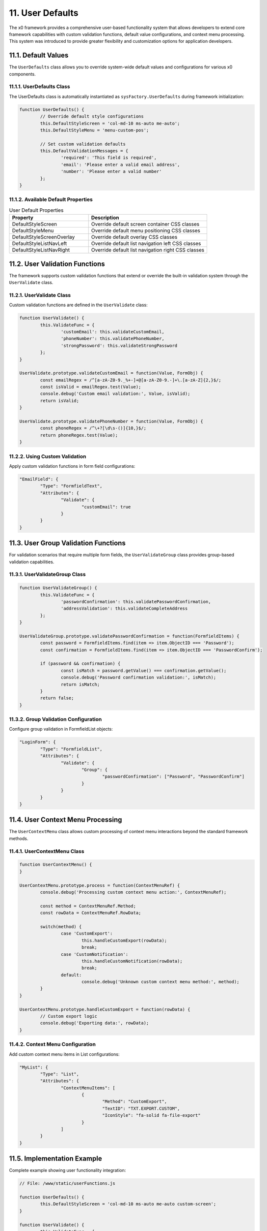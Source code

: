 11. User Defaults
=================

The x0 framework provides a comprehensive user-based functionality system that allows
developers to extend core framework capabilities with custom validation functions,
default value configurations, and context menu processing. This system was introduced
to provide greater flexibility and customization options for application developers.

11.1. Default Values
********************

The ``UserDefaults`` class allows you to override system-wide default values and
configurations for various x0 components.

11.1.1. UserDefaults Class
--------------------------

The UserDefaults class is automatically instantiated as ``sysFactory.UserDefaults``
during framework initialization:

.. code-block:: javascript

	function UserDefaults() {
		// Override default style configurations
		this.DefaultStyleScreen = 'col-md-10 ms-auto me-auto';
		this.DefaultStyleMenu = 'menu-custom-pos';

		// Set custom validation defaults
		this.DefaultValidationMessages = {
			'required': 'This field is required',
			'email': 'Please enter a valid email address',
			'number': 'Please enter a valid number'
		};
	}

11.1.2. Available Default Properties
------------------------------------

.. table:: User Default Properties
	:widths: 40 60

	+-----------------------------+--------------------------------------------------------+
	| **Property**                | **Description**                                        |
	+=============================+========================================================+
	| DefaultStyleScreen          | Override default screen container CSS classes          |
	+-----------------------------+--------------------------------------------------------+
	| DefaultStyleMenu            | Override default menu positioning CSS classes          |
	+-----------------------------+--------------------------------------------------------+
	| DefaultStyleScreenOverlay   | Override default overlay CSS classes                   |
	+-----------------------------+--------------------------------------------------------+
	| DefaultStyleListNavLeft     | Override default list navigation left CSS classes      |
	+-----------------------------+--------------------------------------------------------+
	| DefaultStyleListNavRight    | Override default list navigation right CSS classes     |
	+-----------------------------+--------------------------------------------------------+

11.2. User Validation Functions
*******************************

The framework supports custom validation functions that extend or override the built-in
validation system through the ``UserValidate`` class.

11.2.1. UserValidate Class
--------------------------

Custom validation functions are defined in the ``UserValidate`` class:

.. code-block:: javascript

	function UserValidate() {
		this.ValidateFunc = {
			'customEmail': this.validateCustomEmail,
			'phoneNumber': this.validatePhoneNumber,
			'strongPassword': this.validateStrongPassword
		};
	}

	UserValidate.prototype.validateCustomEmail = function(Value, FormObj) {
		const emailRegex = /^[a-zA-Z0-9._%+-]+@[a-zA-Z0-9.-]+\.[a-zA-Z]{2,}$/;
		const isValid = emailRegex.test(Value);
		console.debug('Custom email validation:', Value, isValid);
		return isValid;
	}

	UserValidate.prototype.validatePhoneNumber = function(Value, FormObj) {
		const phoneRegex = /^\+?[\d\s-()]{10,}$/;
		return phoneRegex.test(Value);
	}

11.2.2. Using Custom Validation
-------------------------------

Apply custom validation functions in form field configurations:

.. code-block:: javascript

	"EmailField": {
		"Type": "FormfieldText",
		"Attributes": {
			"Validate": {
				"customEmail": true
			}
		}
	}

11.3. User Group Validation Functions
*************************************

For validation scenarios that require multiple form fields, the ``UserValidateGroup``
class provides group-based validation capabilities.

11.3.1. UserValidateGroup Class
-------------------------------

.. code-block:: javascript

	function UserValidateGroup() {
		this.ValidateFunc = {
			'passwordConfirmation': this.validatePasswordConfirmation,
			'addressValidation': this.validateCompleteAddress
		};
	}

	UserValidateGroup.prototype.validatePasswordConfirmation = function(FormfieldItems) {
		const password = FormfieldItems.find(item => item.ObjectID === 'Password');
		const confirmation = FormfieldItems.find(item => item.ObjectID === 'PasswordConfirm');

		if (password && confirmation) {
			const isMatch = password.getValue() === confirmation.getValue();
			console.debug('Password confirmation validation:', isMatch);
			return isMatch;
		}
		return false;
	}

11.3.2. Group Validation Configuration
--------------------------------------

Configure group validation in FormfieldList objects:

.. code-block:: javascript

	"LoginForm": {
		"Type": "FormfieldList",
		"Attributes": {
			"Validate": {
				"Group": {
					"passwordConfirmation": ["Password", "PasswordConfirm"]
				}
			}
		}
	}

11.4. User Context Menu Processing
**********************************

The ``UserContextMenu`` class allows custom processing of context menu interactions
beyond the standard framework methods.

11.4.1. UserContextMenu Class
-----------------------------

.. code-block:: javascript

	function UserContextMenu() {
	}

	UserContextMenu.prototype.process = function(ContextMenuRef) {
		console.debug('Processing custom context menu action:', ContextMenuRef);

		const method = ContextMenuRef.Method;
		const rowData = ContextMenuRef.RowData;

		switch(method) {
			case 'CustomExport':
				this.handleCustomExport(rowData);
				break;
			case 'CustomNotification':
				this.handleCustomNotification(rowData);
				break;
			default:
				console.debug('Unknown custom context menu method:', method);
		}
	}

	UserContextMenu.prototype.handleCustomExport = function(rowData) {
		// Custom export logic
		console.debug('Exporting data:', rowData);
	}

11.4.2. Context Menu Configuration
----------------------------------

Add custom context menu items in List configurations:

.. code-block:: javascript

	"MyList": {
		"Type": "List",
		"Attributes": {
			"ContextMenuItems": [
				{
					"Method": "CustomExport",
					"TextID": "TXT.EXPORT.CUSTOM",
					"IconStyle": "fa-solid fa-file-export"
				}
			]
		}
	}

11.5. Implementation Example
****************************

Complete example showing user functionality integration:

.. code-block:: javascript

	// File: /www/static/userFunctions.js

	function UserDefaults() {
		this.DefaultStyleScreen = 'col-md-10 ms-auto me-auto custom-screen';
	}

	function UserValidate() {
		this.ValidateFunc = {
			'businessEmail': this.validateBusinessEmail
		};
	}

	UserValidate.prototype.validateBusinessEmail = function(Value, FormObj) {
		const businessDomains = ['company.com', 'business.org'];
		const domain = Value.split('@')[1];
		return businessDomains.includes(domain);
	}

	function UserValidateGroup() {
		this.ValidateFunc = {
			'businessInfo': this.validateBusinessInfo
		};
	}

	UserValidateGroup.prototype.validateBusinessInfo = function(FormfieldItems) {
		// Custom business validation logic
		return true;
	}

	function UserContextMenu() {
	}

	UserContextMenu.prototype.process = function(ContextMenuRef) {
		// Custom context menu processing
		console.debug('Custom context menu processing:', ContextMenuRef);
	}
